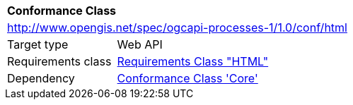 [[ats_html]]
[cols="1,4",width="90%"]
|===
2+|*Conformance Class*
2+|http://www.opengis.net/spec/ogcapi-processes-1/1.0/conf/html
|Target type |Web API
|Requirements class |<<rc_html,Requirements Class "HTML">>
|Dependency |<<ats_core,Conformance Class 'Core'>>
|===

